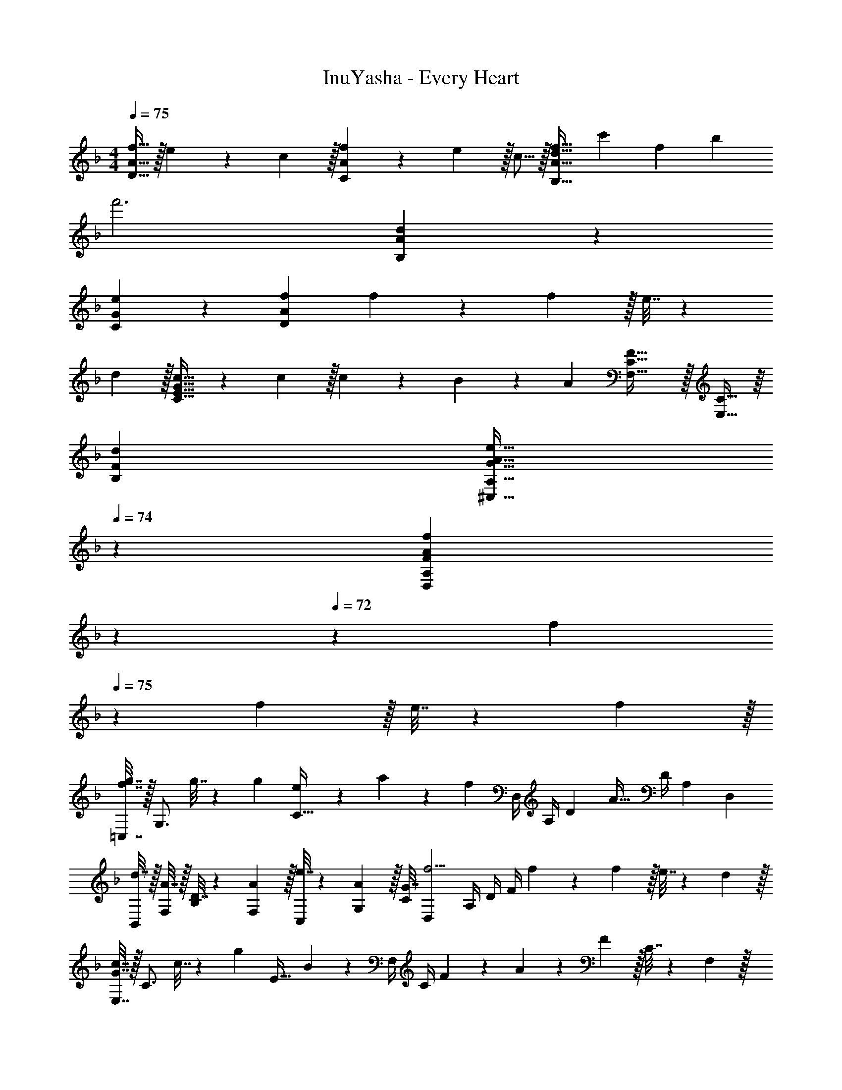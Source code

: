 X: 1
T: InuYasha - Every Heart
Z: ABC Generated by Starbound Composer
L: 1/4
M: 4/4
Q: 1/4=75
K: F
[A11/32f11/32D33/32] z/32 e7/24 z/30 c3/10 z/32 [A29/96f29/96C] z/42 e67/224 z/32 c5/16 z/32 [A31/32d31/32f31/32B,159/32] [z5/6c'] [z/12f19/6] [z/12b37/12] 
f'3 [A23/14d23/14B,23/14] z2/35 
[G49/80e49/80C49/80] z5/112 [A37/14f37/14D823/224] f5/18 z/72 f5/24 z/32 e7/32 z/36 
d2/9 z/32 [c23/32C63/32E63/32G63/32] z/36 c2/9 z/32 c29/96 z/42 B41/140 z/35 A9/28 [F43/32F,43/32C43/32] z/32 [C19/32E,19/32] z/16 
[FdB,] [z51/160G19/32A19/32e19/32^C,19/32A,19/32] 
Q: 1/4=74
z23/70 [z3/140F37/28A37/28f37/28D,527/224A,527/224] 
Q: 1/4=73
z7/10 
Q: 1/4=72
z3/5 [z/4f5/18] 
Q: 1/4=75
z/24 f5/24 z/32 e7/32 z/36 f2/9 z/32 
[=C,7/32f7/16g7/16] z/32 [z/4G,3/4] g7/32 z/36 [z73/288g5/9] [e29/96C31/32] z/42 a41/140 z/35 [z9/28f15/14] D,/4 A,/4 [z/4D7/9] [z13/24A41/32] [z23/96D/4] [z71/288A,57/224] [z73/288D,65/252] 
[d7/32B,,25/96] z/32 [A7/32F,/4] z/32 [D7/32B,71/288] z/36 [A2/9F,73/288] z/32 [e7/32C,57/224] z/36 [A2/9G,73/288] z/32 [G7/32C71/288] [z/D,19/36f5/4] A,/4 D/4 F/4 f5/18 z/72 f5/24 z/32 e7/32 z/36 d2/9 z/32 
[E,7/32G7/16c7/16] z/32 [z/4C3/4] c7/32 z/36 [z73/288g5/9] [z73/224E31/32] B41/140 z7/20 F,/4 C/4 F2/9 z/36 A19/36 z/72 F5/24 z/32 C7/32 z/36 F,2/9 z/32 
[d7/32B,] z/32 A7/32 z/32 D7/32 z/36 A2/9 z/32 [G7/32e7/32^C,23/32B,23/32] z/36 A2/9 z/32 G7/32 [D,/A,/f5/4] A,/4 D2/9 z/36 F/4 
M: 5/4
f/4 z/28 f3/14 z/32 e7/32 z/36 f2/9 z/32 
[G,7/32f7/16g7/16] z/36 B,2/9 [g/4D/4] [=C,7/32e17/36a17/36] z/32 [z/4G,11/24] g7/32 z/32 [f2/9C11/24] z/36 g7/32 z/32 [F,/4Bf35/24] z/32 C7/32 z/32 F7/32 z/36 [z13/18A11/9] f2/9 z/36 g7/32 z/32 
M: 4/4
M: 4/4
[z7/24F,3/10c/^g/] 
[z23/96C/4] [g7/32F57/224] z/36 [z73/288C65/252=g17/36] [z/4^G25/96] [C/4f3/4] F71/288 C73/288 [z71/288^C,57/224^c7/16^g7/16] ^G,73/288 [g7/32^C71/288] [z/4G,9/32=g/] [z/4F5/18] [G,/4f3/4] C/4 G,/4 [z7/24_E,3/10=G/_e/] 
[z23/96B,/4] [f7/32_E57/224] z/36 [z73/288B,65/252B17/36e17/36] [z/4G25/96] [B,/4c3/4] E71/288 B,73/288 [z71/288G,57/224=c31/32] =C73/288 [z7/32E71/288] [z/4C9/32] [z/4=G,5/18B13/28] B,/4 [f2/9E/4] z/36 [g7/32B,/4] z/32 [z7/24F,3/10c/^g/] 
[z23/96C/4] [g7/32F57/224] z/36 [z73/288C65/252=g17/36] [z/4^G25/96] [C/4f3/4] F71/288 C73/288 [z71/288C,57/224^c7/16^g7/16] ^G,73/288 [g7/32^C71/288] [z/4G,9/32=g/] [z/4F5/18] [G,/4f3/4] C/4 G,/4 
K: F
[z7/24=C,3/10=c65/32f65/32g65/32] 
[z23/96=G,/4] =C25/224 z3/224 G,35/288 C,/9 z/90 G,21/160 F19/160 z/160 C35/288 z/288 G,31/288 z/90 C/10 z/32 =G3/32 z/56 F3/28 z/36 C7/72 z/72 F/9 z/32 [c25/224C,,63/32] z3/224 G35/288 C/9 z/90 G/10 z/32 f3/32 z/56 c3/28 G/8 z/72 c/9 g/8 z/56 =e3/28 c/8 z/72 e/9 c'/9 z/72 e/8 c3/28 z/56 e/8 [z7/24D,,3/10A/d/f/] 
[z23/96A,,/4] [f7/32D,7/32] z/36 [z73/288D,65/252e17/36g17/36] [z/4F,25/96] [A,/4f3/4a3/4] D71/288 A,73/288 [z71/288B,,,57/224d23/32f23/32c'23/32] F,,73/288 B,,7/32 [z/4B,,9/32d5/7f5/7b5/7] [z/4D,5/18] F,/4 [B,/4a11/24] D,/4 [z7/24C,,3/10c/f/g/] 
[z23/96G,,/4] [g7/32C,7/32] z/36 [z73/288C,65/252f17/36] [z/4=E,25/96] [G,/4e3/4g3/4] C71/288 G,73/288 [z71/288F,,57/224c31/32f31/32a31/32] C,73/288 [z7/32F,71/288] [z/4C,9/32] [z/4E,,5/18Gcg] C,/4 E,/4 C,/4 [z7/24D,,3/10F/d/f/] 
[z23/96A,,/4] [d7/32f7/32D,7/32] z/36 [z73/288D,65/252e17/36g17/36] [z/4F,25/96] [A,/4f3/4a3/4] D71/288 A,73/288 [z71/288B,,,57/224d23/32f23/32c'23/32] F,,73/288 B,,7/32 [z/4B,,9/32d5/7f5/7b5/7] [z/4D,5/18] F,/4 [B,/4a11/24] D,/4 [z7/24C,,3/10c7/9f7/9g7/9] 
[z23/96G,,/4] C,7/32 z/36 [z73/288C,65/252c17/36e17/36a17/36] [z/4E,25/96] [g7/32G,/4] z/32 [c7/32f7/32C71/288] z/36 [g2/9G,73/288] z/32 [z71/288F,,57/224B23/32f63/32] C,73/288 F,7/32 [z/4F,9/32A5/4] [z/4A,5/18] C/4 F11/24 z/24 [z7/24D,,3/10A/d/f/] 
[z23/96A,,/4] [d7/32f7/32D,7/32] z/36 [z73/288D,65/252e17/36g17/36] [z/4F,25/96] [A,/4f3/4a3/4] D71/288 A,73/288 [z71/288B,,,57/224d23/32f23/32c'23/32] F,,73/288 B,,7/32 [z/4B,,9/32d5/7f5/7b5/7] [z/4D,5/18] F,/4 [B,/4a11/24] F,/4 [z7/24C,,3/10c/f/g/] 
[z23/96G,,/4] [g7/32C,7/32] z/36 [z73/288C,65/252c17/36f17/36] [z/4E,25/96] [G,/4e3/4g3/4] C71/288 G,73/288 [z71/288F,,57/224c31/32f31/32a31/32] C,73/288 [z7/32F,71/288] [z/4C,9/32] [z/4E,,5/18Gcg] C,/4 E,/4 C,/4 [z7/24D,,3/10F/d/f/] 
[z23/96A,,/4] [d7/32f7/32D,7/32] z/36 [z73/288D,65/252e17/36g17/36] [z/4F,25/96] [A,/4f3/4a3/4] D71/288 A,73/288 [z71/288B,,,57/224d23/32f23/32c'23/32] F,,73/288 B,,7/32 [z/4B,,9/32d5/7f5/7b5/7] [z/4D,5/18] F,/4 [B,/4a11/24] F,/4 [z7/24C,,3/10c7/9f7/9g7/9] 
[z23/96G,,/4] C,7/32 z/36 [z73/288C,65/252c17/36e17/36a17/36] [z/4E,25/96] [g7/32G,/4] z/32 [f7/32C71/288] z/36 [g2/9G,73/288] z/32 [z71/288F,,57/224B23/32f63/32] C,73/288 F,7/32 [z/4F,9/32A5/4] [z/4A,5/18] C/4 F11/24 z/24 
K: Ab
[z7/24F,3/10] 
[z23/96A,/4] [z71/288C57/224] [z73/288A,65/252] [z/4C25/96A7/16c49/96] F/4 [A,71/288f7/16A49/96] F,73/288 [z71/288D,57/224d31/32f31/32] A,73/288 [z7/32D71/288] F/4 [z/4d] F/4 D/4 A,/4 [z7/24_E,3/10B7/9_e7/9] 
[z23/96B,/4] [z71/288E57/224] [z73/288G65/252B199/288] [z/4E25/96] B,/4 [E,71/288B7/16f7/16] B,73/288 [z71/288F,57/224B23/32f63/32] C73/288 [z7/32F7/16] [z/4A5/4] [z/4F5/18] C/4 F,/4 C/4 
K: F
[z7/24D,3/10A33/32d33/32] 
[z23/96A,/4] [z71/288D57/224] F73/288 [z/4Af] F/4 D71/288 A,73/288 [z71/288B,,57/224B31/32=e31/32] F,73/288 [z7/32B,71/288] F/4 [z/4Bg] F/4 B,/4 F,/4 [z7/24C,3/10F7/9G7/9c7/9] 
[z23/96G,/4] [z71/288C15/32] [z73/288=E199/288G199/288] C7/32 z/32 G,7/32 z/32 [C,7/32d7/16] z/36 G,2/9 z/32 [d29/96D,29/96G99/160A99/160] z/42 [d41/140A,41/140] z/35 [F37/28A37/28d37/28D37/28] [d5/18B,33/32] z/72 
A5/24 z/32 F7/32 z/36 A2/9 z/32 [G7/32e7/32C23/32] z/32 A7/32 z/32 G7/32 z/36 [D17/36A11/9f11/9] z/36 A,2/9 z/32 [z15/32F47/32] f/4 f/4 e2/9 z/36 d7/32 z/32 [G7/9c7/9E33/32] 
c2/9 z/32 [c29/96C] z/42 B67/224 z3/8 F,7/32 z/36 [z13/180C2/9] 
Q: 1/4=74
z29/160 [z27/160F7/32] 
Q: 1/4=73
z/20 A/ [z3/20F/4] 
Q: 1/4=72
z/10 C2/9 z/36 F,7/32 z/32 [z/4d5/18B,,5/18] 
Q: 1/4=75
z/24 [A5/24F,5/24] z/32 [D7/32B,7/32] z/36 
[A2/9F,2/9] z/32 [G7/32e7/32^C,23/32] z/32 A7/32 z/32 G7/32 z/36 [D,17/36f11/9] z/36 A,2/9 z/32 D7/32 F/4 f/4 f/4 e2/9 z/36 f7/32 z/32 [=C,5/18f/g/] z/72 [z23/96C71/96] g7/32 z/36 
[z73/288g17/36] [c7/32E] z/32 a127/288 z/18 [z73/288f20/9] [z71/288D,57/224] A,73/288 [z7/32D71/288] [z/F19/36] D/4 A,/4 D,/4 [d5/18B,,3/10] z/72 [A5/24F,/4] z/32 [D7/32B,57/224] z/36 
[A2/9F,65/252] z/32 [G7/32e7/32C,25/96] z/32 [A7/32G,/4] z/32 [G7/32C71/288] z/36 [z/D,32/63f11/9] A,73/288 [z7/32D71/288] F/4 f/4 f/4 e2/9 z/36 d7/32 z/32 [=E,5/18G/c/] z/72 [z23/96C17/24] c7/32 z/36 
[z73/288g5/9] [z73/224E] B67/224 z3/8 F,7/32 z/36 [z13/180C2/9] 
Q: 1/4=74
z29/160 [z27/160F7/32] 
Q: 1/4=73
z/20 A/ [z3/20F/4] 
Q: 1/4=72
z/10 C2/9 z/36 F,7/32 z/32 [z/4d5/18B,8/9] 
Q: 1/4=75
z/24 A5/24 z/32 D7/32 z/36 
[z11/90A2/9] [z21/160^C,17/20] [G7/32e7/32B,23/32] z/32 A7/32 z/32 G7/32 z/36 [D,17/36A,17/36f11/9] z/36 A,2/9 z/32 D7/32 F/4 f/4 f/4 e2/9 z/36 f7/32 z/32 [G,5/18d/f/g/] z/72 [z23/96B,11/24] g7/32 z/36 
[=C,2/9c17/36e17/36a17/36] z/32 [z/4G,7/16] g7/32 z/32 [f7/32C7/16] z/36 g2/9 z/32 [F,7/32B23/32f321/224] z/36 C2/9 z/32 [z7/32F47/32] A5/7 z/28 f2/9 z/36 g7/32 z/32 
K: Ab
[z7/24F,3/10c/a/] [z23/96C/4] [a7/32F57/224] z/36 
[z73/288C65/252g17/36] [z/4A25/96] [C/4f3/4] F71/288 C73/288 [z71/288D,57/224d7/16a7/16] A,73/288 [a7/32D71/288] [z/4A,9/32g/] [z/4F5/18] [A,/4f3/4] D/4 A,/4 [z7/24_E,3/10G/_e/] [z23/96B,/4] [f7/32_E57/224] z/36 
[z73/288B,65/252B17/36e17/36] [z/4G25/96] [B,/4d3/4] E71/288 B,73/288 [z71/288A,57/224c31/32] C73/288 [z7/32E71/288] [z/4C9/32] [z/4G,5/18B13/28] B,/4 [f2/9E/4] z/36 [g7/32B,/4] z/32 [z7/24F,3/10c/a/] [z23/96C/4] [a7/32F57/224] z/36 
[z73/288C65/252g17/36] [z/4A25/96] [C/4f3/4] F71/288 C73/288 [z71/288D,57/224d7/16a7/16] A,73/288 [a7/32D71/288] [z/4A,9/32g/] [z/4F5/18] [A,/4f3/4] D/4 A,/4 
K: F
[z7/24C,3/10c65/32f65/32g65/32] [z23/96G,/4] C25/224 z3/224 G,35/288 
C,/9 z/90 G,21/160 F19/160 z/160 C35/288 z/288 G,31/288 z/90 C/10 z/32 G3/32 z/56 F3/28 z/36 C7/72 z/72 F/9 z/32 [c25/224C,,63/32] z3/224 G35/288 C/9 z/90 G/10 z/32 f3/32 z/56 c3/28 G/8 z/72 c/9 g/8 z/56 =e3/28 c/8 z/72 e/9 c'/9 z/72 e/8 c3/28 z/56 e/8 [z7/24D,,3/10A/d/f/] [z23/96A,,/4] [f7/32D,7/32] z/36 
[z73/288D,65/252e17/36g17/36] [z/4F,25/96] [A,/4f3/4a3/4] D71/288 A,73/288 [z71/288B,,,57/224d23/32f23/32c'23/32] F,,73/288 B,,7/32 [z/4B,,9/32d5/7f5/7b5/7] [z/4D,5/18] F,/4 [B,/4a11/24] D,/4 [z7/24C,,3/10c/f/g/] [z23/96G,,/4] [g7/32C,7/32] z/36 
[z73/288C,65/252c17/36f17/36] [z/4=E,25/96] [G,/4e3/4g3/4] C71/288 G,73/288 [z71/288F,,57/224c31/32f31/32a31/32] C,73/288 [z7/32F,71/288] [z/4C,9/32] [z/4E,,5/18Gcg] C,/4 E,/4 C,/4 [z7/24D,,3/10F/d/f/] [z23/96A,,/4] [d7/32f7/32D,7/32] z/36 
[z73/288D,65/252e17/36g17/36] [z/4F,25/96] [A,/4f3/4a3/4] D71/288 A,73/288 [z71/288B,,,57/224d23/32f23/32c'23/32] F,,73/288 B,,7/32 [z/4B,,9/32d5/7f5/7b5/7] [z/4D,5/18] F,/4 [B,/4a11/24] D,/4 [z7/24C,,3/10c7/9f7/9g7/9] [z23/96G,,/4] C,7/32 z/36 
[z73/288C,65/252c17/36e17/36a17/36] [z/4E,25/96] [g7/32G,/4] z/32 [f7/32C71/288] z/36 [g2/9G,73/288] z/32 [z71/288F,,57/224B23/32f63/32] C,73/288 F,7/32 [z/4F,9/32A5/4] [z/4A,5/18] C/4 F/4 C/4 [z7/24D,,3/10A/d/f/] [z23/96A,,/4] [d7/32f7/32D,7/32] z/36 
[z73/288D,65/252e17/36g17/36] [z/4F,25/96] [A,/4f3/4a3/4] D71/288 A,73/288 [z71/288B,,,57/224d23/32f23/32c'23/32] F,,73/288 B,,7/32 [z/4B,,9/32d5/7f5/7b5/7] [z/4D,5/18] F,/4 [B,/4a11/24] F,/4 [z7/24C,,3/10c/f/g/] [z23/96G,,/4] [g7/32C,7/32] z/36 
[z73/288C,65/252f17/36] [z/4E,25/96] [G,/4e3/4g3/4] C71/288 G,73/288 [z71/288F,,57/224c31/32f31/32a31/32] C,73/288 [z7/32F,71/288] [z/4C,9/32] [z/4E,,5/18Gcg] C,/4 E,/4 C,/4 [z7/24D,,3/10F/d/f/] [z23/96A,,/4] [d7/32f7/32D,7/32] z/36 
[z73/288D,65/252e17/36g17/36] [z/4F,25/96] [A,/4f3/4a3/4] D71/288 A,73/288 [z71/288B,,,57/224d23/32f23/32c'23/32] F,,73/288 B,,7/32 [z/4B,,9/32d5/7f5/7b5/7] [z/4D,5/18] F,/4 [B,/4a11/24] F,/4 [z7/24C,,3/10c7/9f7/9g7/9] [z23/96G,,/4] C,7/32 z/36 
[z73/288C,65/252c17/36e17/36a17/36] [z/4E,25/96] [g7/32G,/4] z/32 [f7/32C71/288] z/36 [g2/9G,73/288] z/32 [z71/288F,,57/224B23/32f63/32] C,73/288 [z7/32F,71/288] [A5/4F,,5/4] 
K: Ab
[z7/24D,3/10] [z23/96A,/4] [d7/32a7/32D57/224] z/36 
[g2/9A,65/252] z/32 [d7/32a7/32F25/96] z/32 [d7/32a7/32A,/4] z/32 [d7/32a7/32D71/288] z/36 [d2/9a2/9A,73/288] z/32 [z71/288_E,57/224g7/16] B,73/288 [z7/32E71/288a7/16] [z/4B,9/32] [z/4G5/18_e13/28g13/28] B,/4 [E/4B11/24e11/24] B,/4 [z7/24F,3/10B7/9e7/9] [z23/96C/4] [z71/288F23/32] 
[A2/9f2/9] z/32 [z/4Af95/32] F/4 C71/288 F,2/9 z/32 [z71/288F,57/224A31/32c31/32] C73/288 [z7/32F71/288] [z/4C9/32] [z/4E,5/18GB] B,/4 E/4 B,/4 [z7/24D,3/10] [z23/96A,/4] [f7/32a7/32D57/224] z/36 
[f2/9a2/9A,65/252] z/32 [f7/32a7/32F25/96] z/32 [f7/32a7/32A,/4] z/32 [f7/32a7/32D71/288] z/36 [f73/288a73/288A,73/288] [z71/288E,57/224e7/16g7/16] B,73/288 [z7/32E71/288a7/16] [z/4B,9/32] [z/4G5/18b13/28] B,/4 [E/4e11/24] B,/4 [z7/24F,3/10e49/32] [z23/96C/4] [z71/288F57/224] 
[z73/288C65/252] [z/4F25/96] C/4 [F71/288A7/16f7/16] C73/288 [z71/288F,57/224A29/96c29/96f15/16] [z5/63C73/288] [G41/140B41/140] z/35 [z/14F25/252A9/28] [z/4C9/32] [z/4E,5/18G5/16B5/16] [z3/32C/4] [F67/224A67/224] z/42 [E/12G29/96] C/4 [z7/24D,3/10D3/10F/d/f/] [z23/96A,/4] [d7/32f7/32D57/224] z/36 
[z73/288A,65/252=e17/36] [z/4F25/96] [A,/4d3/4f3/4] E71/288 A,73/288 [z71/288C,57/224c31/32f31/32g321/224] G,73/288 [z7/32C71/288] [z/4G,9/32] [z/4=E5/18c13/28e13/28] G,/4 [c2/9C/4] z/36 [c7/32G,/4] z/32 [z7/24F,3/10c/a/] [z23/96C/4] [a7/32F57/224] z/36 
[z73/288C65/252g17/36] [z/4E,25/96] [C/4c3/4a3/4] _E71/288 C73/288 [z71/288=D,57/224f47/32c'47/32] B,73/288 [z7/32=D71/288] [z/4B,9/32] [z/4F5/18] B,/4 [f2/9D/4] z/36 [g7/32B,/4] z/32 [z7/24=B,,3/10=d49/32a49/32] [z23/96F,/4] [z71/288=B,57/224] 
[z73/288F,65/252] [z/4D25/96] F,/4 [f7/32B,71/288] z/36 [g2/9F,73/288] z/32 [z71/288G,,57/224d7/16a7/16] D,73/288 [a7/32G,71/288] [z/4D,9/32g/] [z/4B,5/18] [D,/4f3/4] G,/4 D,/4 
K: F
[z7/24C,3/10c65/32f65/32g65/32] [z23/96G,/4] C25/224 z3/224 G,35/288 
C,/9 z/90 G,21/160 F19/160 z/160 C35/288 z/288 G,31/288 z/90 C/10 z/32 G3/32 z/56 F3/28 z/36 C7/72 z/72 F/9 z/32 [c25/224C,,63/32] z3/224 G35/288 C/9 z/90 G/10 z/32 f3/32 z/56 c3/28 G/8 z/72 [z/90c/9] 
Q: 1/4=72
z/10 g/8 z/56 e3/28 c/8 z/72 e/9 a/9 z/72 e/8 [z/10c3/28] 
Q: 1/4=69
z/40 e/8 [z7/24A,,3/10^c65/32a65/32] [z23/96=E,/4] [z71/288A,57/224] 
[z5/144B,65/252] 
Q: 1/4=67
z7/32 [z/4^C25/96] =E/4 [z7/32A71/288] 
Q: 1/4=65
z/36 =B73/288 [z71/288A,57/224] E73/288 [z3/16A71/288] 
Q: 1/4=62
z/32 [z/4B9/32] [z/4c5/18] e/4 [z/6a/4] 
Q: 1/4=60
z/12 ^c'/4 [z7/24D3/10f'/] [z23/96A/4] [z3/32f'7/32d57/224] 
Q: 1/4=57
z11/72 
[z73/288A65/252g'17/36] [z/4f25/96] [A/4a'3/4] [z5/96d71/288] 
Q: 1/4=54
z7/36 [z2/9A73/288] 
Q: 1/4=75
z/32 [z71/288_B,57/224d'23/32f'23/32c''23/32] F73/288 [z/224_B71/288] 
Q: 1/4=52
z23/140 
Q: 1/4=75
z/20 [z/4F9/32b'5/7] [z/4d5/18] F/4 
Q: 1/4=50
[B/4a'11/24] 
Q: 1/4=75
F/4 [z7/24=C3/10=c'/f'/g'/] [z23/96G/4] [g'7/32=c57/224] z/36 
[z73/288G65/252f'17/36] [z/4e25/96] [G/4c'143/288g'3/4] [z71/288c/] G73/288 [z71/288F57/224a31/32a'31/32] c73/288 f71/288 z2/9 [c'/32E5/18gg'] z7/32 c/4 e/4 c/4 [z7/24D3/10f/d'/f'/] [z23/96A/4] [d'7/32f'7/32d57/224] z/36 
[z73/288A65/252e'17/36g'17/36] [z/4f] [f'/96A/4a'3/4] z23/96 d71/288 A73/288 [z71/288B,57/224d'23/32f'23/32c''23/32] F73/288 [z7/32B71/288] [z/4F9/32d'19/36b'5/7] [z/4d13/28] F/4 [B/4a'11/24] F/4 [z7/24C3/10c'7/9f'7/9g'7/9] [z23/96G/4] [z71/288c23/32] 
[c'/126G65/252a'17/36e'37/72] z55/224 e7/32 z/32 [g'7/32G/4] z/32 [f'7/32c71/288] z/36 [g'2/9G73/288] z/32 [z71/288F57/224b23/32f'15/16] c73/288 z7/32 [z/4a5/4] f/4 c/4 F2/9 z/36 c7/32 z/32 [D,5/18d/f/] z/72 A,5/24 z/32 [d7/32f7/32D7/32] z/36 
[D2/9e17/36g17/36] z/32 F7/32 z/32 [A7/32f3/4a3/4] z/32 d7/16 z/16 [_B,,7/32d23/32f23/32c'23/32] z/36 F,2/9 z/32 B,7/32 [B,/4d5/7b5/7] D/4 F/4 [a11/24B11/24] z/24 [z7/24C,3/10c/f/g/] [z23/96G,/4] [g7/32C7/32] z/36 
[z73/288C65/252f17/36] [z/4E25/96] [G/4e3/4g3/4] c71/288 G73/288 [z71/288F,57/224c23/32f23/32a23/32] C73/288 [z7/32F71/288] [c/4C9/32] [z/4E,5/18G3/4g3/4] C/4 E/4 [G7/32C/4] z/32 [z7/24D,3/10F/d/f/] [z23/96A,/4] [d7/32f7/32D7/32] z/36 
[z73/288D65/252e17/36g17/36] [z/4F25/96] [A/4f3/4a3/4] d71/288 A73/288 [z71/288B,,57/224d23/32f23/32c'23/32] F,73/288 B,7/32 [z/4B,9/32d5/7b5/7] [z/4D5/18] F/4 [B/4a11/24] F/4 [z7/24C,3/10c7/9f7/9g7/9] [z23/96G,/4] C7/32 z/36 
[z73/288C65/252e17/36a17/36] [z/4E25/96] [g7/32G/4] z/32 [f7/32c71/288] z/36 [g2/9G73/288] z/32 [z71/288F,57/224B23/32f63/32] C73/288 [z7/32F7/16] [z/4A5/4] [z/4F5/18] C/4 F,/4 C/4 [z7/24D,,3/10A/d/f/] [z23/96A,,/4] [d7/32f7/32D,7/32] z/36 
[z73/288D,65/252e17/36g17/36] [z/4F,25/96] [A,/4f3/4a3/4] D71/288 A,73/288 [z71/288B,,,57/224d23/32f23/32c'23/32] F,,73/288 B,,7/32 [z/4B,,9/32d5/7f5/7b5/7] [z/4D,5/18] F,/4 [B,/4a11/24] D,/4 [z7/24C,,3/10c/f/g/] [z23/96G,,/4] [g7/32C,7/32] z/36 
[z73/288C,65/252f17/36] [z/4E,25/96] [G,/4e3/4g3/4] C71/288 G,73/288 [z71/288F,,57/224c31/32f31/32a31/32] C,73/288 [z7/32F,71/288] [z/4C,9/32] [z/4E,,5/18Gcg] C,/4 E,/4 C,/4 [z7/24D,,3/10F/d/f/] [z23/96A,,/4] [d7/32f7/32D,7/32] z/36 
[z73/288D,65/252e17/36g17/36] [z/4F,25/96] [A,/4f3/4a3/4] D71/288 A,73/288 [z71/288B,,,57/224d23/32f23/32c'23/32] F,,73/288 B,,7/32 [z/4B,,9/32d5/7f5/7b5/7] [z/4D,5/18] F,/4 [B,/4a11/24] D,/4 [z7/24C,,3/10c7/9f7/9g7/9] [z23/96G,,/4] C,7/32 z/36 
[z73/288C,65/252c17/36e17/36a17/36] [z/4E,25/96] [g7/32G,/4] z/32 [f7/32C71/288] z/36 [g2/9G,73/288] z/32 [z71/288F,,57/224B23/32f63/32] C,73/288 F,7/32 [z/4F,9/32A5/4] [z/4A,5/18] C/4 F/4 C/4 [z7/24D,,3/10A/d/f/] [z23/96A,,/4] [d7/32f7/32D,7/32] z/36 
[z73/288D,65/252e17/36g17/36] [z/4F,25/96] [A,/4f3/4a3/4] D71/288 A,73/288 [z71/288B,,,57/224d23/32f23/32c'23/32] F,,73/288 B,,7/32 [z/4B,,9/32d5/7f5/7b5/7] [z/4D,5/18] F,/4 [B,/4d11/24f11/24a11/24] D,/4 [z7/24C,,3/10c/f/g/] [z23/96G,,/4] [g7/32C,7/32] z/36 
[z73/288C,65/252c17/36f17/36] [z/4E,25/96] [G,/4e3/4g3/4] C71/288 G,73/288 [z71/288F,,57/224c23/32f23/32a23/32] C,73/288 [z7/32F,71/288] [c/4C,9/32] [z/4E,,5/18G3/4g3/4] C,/4 E,/4 [G7/32C,/4] z/32 [z7/24D,,3/10F/d/f/] [z23/96A,,/4] [d7/32f7/32D,7/32] z/36 
[z73/288D,65/252e17/36g17/36] [z/4F,25/96] [A,/4f3/4a3/4] D71/288 A,73/288 [z71/288B,,,57/224d23/32f23/32c'23/32] F,,73/288 B,,7/32 [z/4B,,9/32d5/7f5/7b5/7] [z/4D,5/18] F,/4 [B,/4a11/24] D,/4 [z7/24C,,3/10c7/9f7/9g7/9] [z23/96G,,/4] C,7/32 z/36 
[z73/288C,65/252c17/36e17/36a17/36] [z/4E,25/96] [g7/32G,/4] z/32 [f7/32C71/288] z/36 [g2/9G,73/288] z/32 [z71/288F,,57/224B23/32f63/32] C,73/288 F,7/32 [z/4F,9/32A5/4] [z/4A,5/18] C/4 F/4 C/4 [z7/24D,3/10] [z23/96A,/4] [z71/288D57/224d15/32] 
[z73/288A,65/252] [z/4F25/96A7/16f7/16] A,/4 [z9/224d7/16a7/16D7/16] 
Q: 1/4=72
z103/224 [B,,7/32d23/32f23/32c'23/32] z/36 F,2/9 z/32 
Q: 1/4=70
B,7/32 [F,/4b5/7] D/4 [z7/32F,/4] 
Q: 1/4=68
z/32 [a11/24B,11/24] z/24 [C,5/18c33/32f33/32g33/32] z/72 [z/8G,5/24] 
Q: 1/4=67
z11/96 C7/32 z/36 
C2/9 z/32 [E7/32e7/16] z/32 [z17/224G7/32] 
Q: 1/4=65
z39/224 [a7/16B7/16c7/16] z/16 [F,7/32b63/32] z/36 [z5/144C2/9] 
Q: 1/4=63
z7/32 F7/32 G/4 A/4 
Q: 1/4=61
c/4 f2/9 z/36 [z/8g7/32] f/8 [a4F4c4] 

